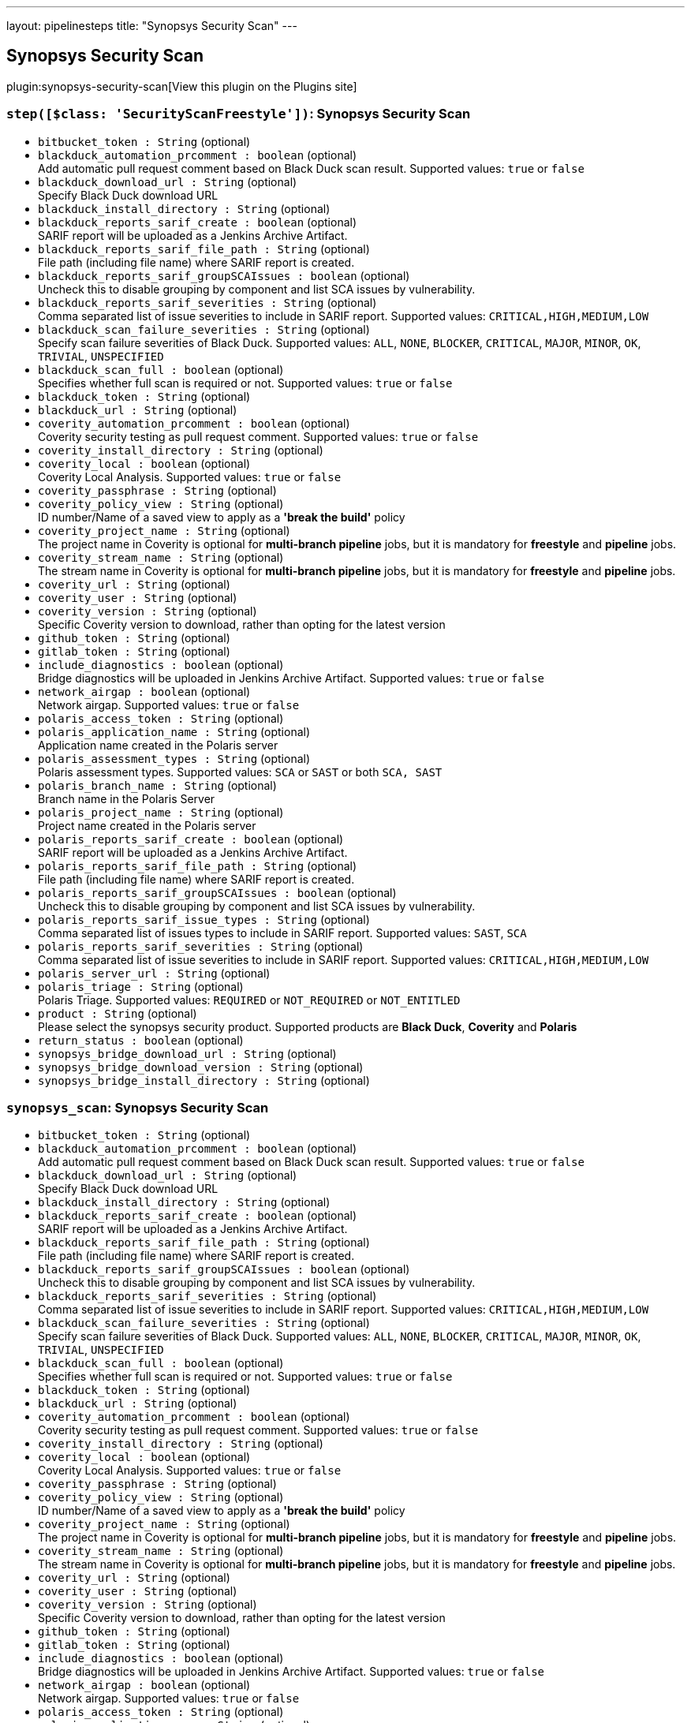 ---
layout: pipelinesteps
title: "Synopsys Security Scan"
---

:notitle:
:description:
:author:
:email: jenkinsci-users@googlegroups.com
:sectanchors:
:toc: left
:compat-mode!:

== Synopsys Security Scan

plugin:synopsys-security-scan[View this plugin on the Plugins site]

=== `step([$class: 'SecurityScanFreestyle'])`: Synopsys Security Scan
++++
<ul><li><code>bitbucket_token : String</code> (optional)
</li>
<li><code>blackduck_automation_prcomment : boolean</code> (optional)
<div><div>
 Add automatic pull request comment based on Black Duck scan result. Supported values: <code>true</code> or <code>false</code>
</div></div>

</li>
<li><code>blackduck_download_url : String</code> (optional)
<div><div>
 Specify Black Duck download URL
</div></div>

</li>
<li><code>blackduck_install_directory : String</code> (optional)
</li>
<li><code>blackduck_reports_sarif_create : boolean</code> (optional)
<div><div>
 SARIF report will be uploaded as a Jenkins Archive Artifact.
</div></div>

</li>
<li><code>blackduck_reports_sarif_file_path : String</code> (optional)
<div><div>
 File path (including file name) where SARIF report is created.
</div></div>

</li>
<li><code>blackduck_reports_sarif_groupSCAIssues : boolean</code> (optional)
<div><div>
 Uncheck this to disable grouping by component and list SCA issues by vulnerability.
</div></div>

</li>
<li><code>blackduck_reports_sarif_severities : String</code> (optional)
<div><div>
 Comma separated list of issue severities to include in SARIF report. Supported values: <code>CRITICAL,HIGH,MEDIUM,LOW</code>
</div></div>

</li>
<li><code>blackduck_scan_failure_severities : String</code> (optional)
<div><div>
 Specify scan failure severities of Black Duck. Supported values: <code>ALL</code>, <code>NONE</code>, <code>BLOCKER</code>, <code>CRITICAL</code>, <code>MAJOR</code>, <code>MINOR</code>, <code>OK</code>, <code>TRIVIAL</code>, <code>UNSPECIFIED</code>
</div></div>

</li>
<li><code>blackduck_scan_full : boolean</code> (optional)
<div><div>
 Specifies whether full scan is required or not. Supported values: <code>true</code> or <code>false</code>
</div></div>

</li>
<li><code>blackduck_token : String</code> (optional)
</li>
<li><code>blackduck_url : String</code> (optional)
</li>
<li><code>coverity_automation_prcomment : boolean</code> (optional)
<div><div>
 Coverity security testing as pull request comment. Supported values: <code>true</code> or <code>false</code>
</div></div>

</li>
<li><code>coverity_install_directory : String</code> (optional)
</li>
<li><code>coverity_local : boolean</code> (optional)
<div><div>
 Coverity Local Analysis. Supported values: <code>true</code> or <code>false</code>
</div></div>

</li>
<li><code>coverity_passphrase : String</code> (optional)
</li>
<li><code>coverity_policy_view : String</code> (optional)
<div><div>
 ID number/Name of a saved view to apply as a <b>'break the build'</b> policy
</div></div>

</li>
<li><code>coverity_project_name : String</code> (optional)
<div><div>
 The project name in Coverity is optional for <b>multi-branch pipeline</b> jobs, but it is mandatory for <b>freestyle</b> and <b>pipeline</b> jobs.
</div></div>

</li>
<li><code>coverity_stream_name : String</code> (optional)
<div><div>
 The stream name in Coverity is optional for <b>multi-branch pipeline</b> jobs, but it is mandatory for <b>freestyle</b> and <b>pipeline</b> jobs.
</div></div>

</li>
<li><code>coverity_url : String</code> (optional)
</li>
<li><code>coverity_user : String</code> (optional)
</li>
<li><code>coverity_version : String</code> (optional)
<div><div>
 Specific Coverity version to download, rather than opting for the latest version
</div></div>

</li>
<li><code>github_token : String</code> (optional)
</li>
<li><code>gitlab_token : String</code> (optional)
</li>
<li><code>include_diagnostics : boolean</code> (optional)
<div><div>
 Bridge diagnostics will be uploaded in Jenkins Archive Artifact. Supported values: <code>true</code> or <code>false</code>
</div></div>

</li>
<li><code>network_airgap : boolean</code> (optional)
<div><div>
 Network airgap. Supported values: <code>true</code> or <code>false</code>
</div></div>

</li>
<li><code>polaris_access_token : String</code> (optional)
</li>
<li><code>polaris_application_name : String</code> (optional)
<div><div>
 Application name created in the Polaris server
</div></div>

</li>
<li><code>polaris_assessment_types : String</code> (optional)
<div><div>
 Polaris assessment types. Supported values: <code>SCA</code> or <code>SAST</code> or both <code>SCA, SAST</code>
</div></div>

</li>
<li><code>polaris_branch_name : String</code> (optional)
<div><div>
 Branch name in the Polaris Server
</div></div>

</li>
<li><code>polaris_project_name : String</code> (optional)
<div><div>
 Project name created in the Polaris server
</div></div>

</li>
<li><code>polaris_reports_sarif_create : boolean</code> (optional)
<div><div>
 SARIF report will be uploaded as a Jenkins Archive Artifact.
</div></div>

</li>
<li><code>polaris_reports_sarif_file_path : String</code> (optional)
<div><div>
 File path (including file name) where SARIF report is created.
</div></div>

</li>
<li><code>polaris_reports_sarif_groupSCAIssues : boolean</code> (optional)
<div><div>
 Uncheck this to disable grouping by component and list SCA issues by vulnerability.
</div></div>

</li>
<li><code>polaris_reports_sarif_issue_types : String</code> (optional)
<div><div>
 Comma separated list of issues types to include in SARIF report. Supported values: <code>SAST</code>, <code>SCA</code>
</div></div>

</li>
<li><code>polaris_reports_sarif_severities : String</code> (optional)
<div><div>
 Comma separated list of issue severities to include in SARIF report. Supported values: <code>CRITICAL,HIGH,MEDIUM,LOW</code>
</div></div>

</li>
<li><code>polaris_server_url : String</code> (optional)
</li>
<li><code>polaris_triage : String</code> (optional)
<div><div>
 Polaris Triage. Supported values: <code>REQUIRED</code> or <code>NOT_REQUIRED</code> or <code>NOT_ENTITLED</code>
</div></div>

</li>
<li><code>product : String</code> (optional)
<div><div>
 Please select the synopsys security product. Supported products are <b>Black Duck</b>, <b>Coverity</b> and <b>Polaris</b>
</div></div>

</li>
<li><code>return_status : boolean</code> (optional)
</li>
<li><code>synopsys_bridge_download_url : String</code> (optional)
</li>
<li><code>synopsys_bridge_download_version : String</code> (optional)
</li>
<li><code>synopsys_bridge_install_directory : String</code> (optional)
</li>
</ul>


++++
=== `synopsys_scan`: Synopsys Security Scan
++++
<ul><li><code>bitbucket_token : String</code> (optional)
</li>
<li><code>blackduck_automation_prcomment : boolean</code> (optional)
<div><div>
 Add automatic pull request comment based on Black Duck scan result. Supported values: <code>true</code> or <code>false</code>
</div></div>

</li>
<li><code>blackduck_download_url : String</code> (optional)
<div><div>
 Specify Black Duck download URL
</div></div>

</li>
<li><code>blackduck_install_directory : String</code> (optional)
</li>
<li><code>blackduck_reports_sarif_create : boolean</code> (optional)
<div><div>
 SARIF report will be uploaded as a Jenkins Archive Artifact.
</div></div>

</li>
<li><code>blackduck_reports_sarif_file_path : String</code> (optional)
<div><div>
 File path (including file name) where SARIF report is created.
</div></div>

</li>
<li><code>blackduck_reports_sarif_groupSCAIssues : boolean</code> (optional)
<div><div>
 Uncheck this to disable grouping by component and list SCA issues by vulnerability.
</div></div>

</li>
<li><code>blackduck_reports_sarif_severities : String</code> (optional)
<div><div>
 Comma separated list of issue severities to include in SARIF report. Supported values: <code>CRITICAL,HIGH,MEDIUM,LOW</code>
</div></div>

</li>
<li><code>blackduck_scan_failure_severities : String</code> (optional)
<div><div>
 Specify scan failure severities of Black Duck. Supported values: <code>ALL</code>, <code>NONE</code>, <code>BLOCKER</code>, <code>CRITICAL</code>, <code>MAJOR</code>, <code>MINOR</code>, <code>OK</code>, <code>TRIVIAL</code>, <code>UNSPECIFIED</code>
</div></div>

</li>
<li><code>blackduck_scan_full : boolean</code> (optional)
<div><div>
 Specifies whether full scan is required or not. Supported values: <code>true</code> or <code>false</code>
</div></div>

</li>
<li><code>blackduck_token : String</code> (optional)
</li>
<li><code>blackduck_url : String</code> (optional)
</li>
<li><code>coverity_automation_prcomment : boolean</code> (optional)
<div><div>
 Coverity security testing as pull request comment. Supported values: <code>true</code> or <code>false</code>
</div></div>

</li>
<li><code>coverity_install_directory : String</code> (optional)
</li>
<li><code>coverity_local : boolean</code> (optional)
<div><div>
 Coverity Local Analysis. Supported values: <code>true</code> or <code>false</code>
</div></div>

</li>
<li><code>coverity_passphrase : String</code> (optional)
</li>
<li><code>coverity_policy_view : String</code> (optional)
<div><div>
 ID number/Name of a saved view to apply as a <b>'break the build'</b> policy
</div></div>

</li>
<li><code>coverity_project_name : String</code> (optional)
<div><div>
 The project name in Coverity is optional for <b>multi-branch pipeline</b> jobs, but it is mandatory for <b>freestyle</b> and <b>pipeline</b> jobs.
</div></div>

</li>
<li><code>coverity_stream_name : String</code> (optional)
<div><div>
 The stream name in Coverity is optional for <b>multi-branch pipeline</b> jobs, but it is mandatory for <b>freestyle</b> and <b>pipeline</b> jobs.
</div></div>

</li>
<li><code>coverity_url : String</code> (optional)
</li>
<li><code>coverity_user : String</code> (optional)
</li>
<li><code>coverity_version : String</code> (optional)
<div><div>
 Specific Coverity version to download, rather than opting for the latest version
</div></div>

</li>
<li><code>github_token : String</code> (optional)
</li>
<li><code>gitlab_token : String</code> (optional)
</li>
<li><code>include_diagnostics : boolean</code> (optional)
<div><div>
 Bridge diagnostics will be uploaded in Jenkins Archive Artifact. Supported values: <code>true</code> or <code>false</code>
</div></div>

</li>
<li><code>network_airgap : boolean</code> (optional)
<div><div>
 Network airgap. Supported values: <code>true</code> or <code>false</code>
</div></div>

</li>
<li><code>polaris_access_token : String</code> (optional)
</li>
<li><code>polaris_application_name : String</code> (optional)
<div><div>
 Application name created in the Polaris server
</div></div>

</li>
<li><code>polaris_assessment_types : String</code> (optional)
<div><div>
 Polaris assessment types. Supported values: <code>SCA</code> or <code>SAST</code> or both <code>SCA, SAST</code>
</div></div>

</li>
<li><code>polaris_branch_name : String</code> (optional)
<div><div>
 Branch name in the Polaris Server
</div></div>

</li>
<li><code>polaris_project_name : String</code> (optional)
<div><div>
 Project name created in the Polaris server
</div></div>

</li>
<li><code>polaris_reports_sarif_create : boolean</code> (optional)
<div><div>
 SARIF report will be uploaded as a Jenkins Archive Artifact.
</div></div>

</li>
<li><code>polaris_reports_sarif_file_path : String</code> (optional)
<div><div>
 File path (including file name) where SARIF report is created.
</div></div>

</li>
<li><code>polaris_reports_sarif_groupSCAIssues : boolean</code> (optional)
<div><div>
 Uncheck this to disable grouping by component and list SCA issues by vulnerability.
</div></div>

</li>
<li><code>polaris_reports_sarif_issue_types : String</code> (optional)
<div><div>
 Comma separated list of issues types to include in SARIF report. Supported values: <code>SAST</code>, <code>SCA</code>
</div></div>

</li>
<li><code>polaris_reports_sarif_severities : String</code> (optional)
<div><div>
 Comma separated list of issue severities to include in SARIF report. Supported values: <code>CRITICAL,HIGH,MEDIUM,LOW</code>
</div></div>

</li>
<li><code>polaris_server_url : String</code> (optional)
</li>
<li><code>polaris_triage : String</code> (optional)
<div><div>
 Polaris Triage. Supported values: <code>REQUIRED</code> or <code>NOT_REQUIRED</code> or <code>NOT_ENTITLED</code>
</div></div>

</li>
<li><code>product : String</code> (optional)
<div><div>
 Please select the synopsys security product. Supported products are <b>Black Duck</b>, <b>Coverity</b> and <b>Polaris</b>
</div></div>

</li>
<li><code>return_status : boolean</code> (optional)
<div><div>
 If true (checked), returns the status code of the Synopsys Security Scan instead of failing the workflow. Supported values: <code>true</code> or <code>false</code>
</div></div>

</li>
<li><code>synopsys_bridge_download_url : String</code> (optional)
</li>
<li><code>synopsys_bridge_download_version : String</code> (optional)
</li>
<li><code>synopsys_bridge_install_directory : String</code> (optional)
</li>
</ul>


++++
